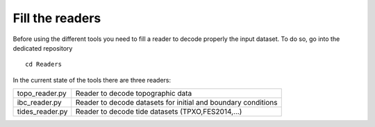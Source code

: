 Fill the readers
================

Before using the different tools you need to fill a reader to decode properly the input dataset. 
To do so, go into the dedicated repository

::

  cd Readers

In the current state of the tools there are three readers:

.. list-table::

  * - topo_reader.py
    - Reader to decode topographic data
  * - ibc_reader.py
    - Reader to decode datasets for initial and boundary conditions
  * - tides_reader.py
    - Reader to decode tide datasets (TPXO,FES2014,...)




